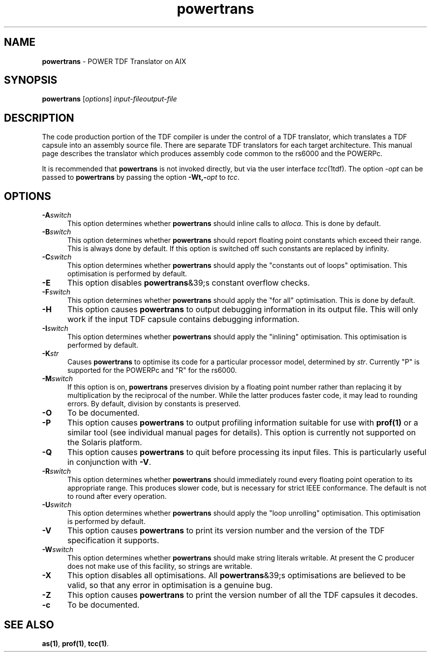 .\" Copyright (c) 2002-2004 The TenDRA Project <http://www.ten15.org/> 
.\" All rights reserved. 
.\"  
.\" Redistribution and use in source and binary forms, with or without 
.\" modification, are permitted provided that the following conditions 
.\" are met: 
.\" 1. Redistributions of source code must retain the above copyright 
.\"    notice, this list of conditions and the following disclaimer. 
.\" 2. Redistributions in binary form must reproduce the above copyright 
.\"    notice, this list of conditions and the following disclaimer in the 
.\"    documentation and/or other materials provided with the distribution. 
.\"  
.\" THIS SOFTWARE IS PROVIDED BY THE AUTHOR AND CONTRIBUTORS ``AS IS'' AND 
.\" ANY EXPRESS OR IMPLIED WARRANTIES, INCLUDING, BUT NOT LIMITED TO, THE 
.\" IMPLIED WARRANTIES OF MERCHANTABILITY AND FITNESS FOR A PARTICULAR PURPOSE 
.\" ARE DISCLAIMED.  IN NO EVENT SHALL THE AUTHOR OR CONTRIBUTORS BE LIABLE 
.\" FOR ANY DIRECT, INDIRECT, INCIDENTAL, SPECIAL, EXEMPLARY, OR CONSEQUENTIAL 
.\" DAMAGES (INCLUDING, BUT NOT LIMITED TO, PROCUREMENT OF SUBSTITUTE GOODS 
.\" OR SERVICES; LOSS OF USE, DATA, OR PROFITS; OR BUSINESS INTERRUPTION) 
.\" HOWEVER CAUSED AND ON ANY THEORY OF LIABILITY, WHETHER IN CONTRACT, STRICT 
.\" LIABILITY, OR TORT (INCLUDING NEGLIGENCE OR OTHERWISE) ARISING IN ANY WAY 
.\" OUT OF THE USE OF THIS SOFTWARE, EVEN IF ADVISED OF THE POSSIBILITY OF 
.\" SUCH DAMAGE. 
.\" 
.\" $TenDRA$
.\" 
.TH "powertrans" "1" "Sat 07 Aug 2004, 18:35" "The TenDRA Project" "The TenDRA Project" 
.SH "NAME" 
.PP 
\fBpowertrans\fP - POWER TDF Translator on AIX
.SH "SYNOPSIS"
.PP
\fBpowertrans\fP [\fIoptions\fP] \fIinput-fileoutput-file\fP 
.SH "DESCRIPTION"
.PP
The code production portion of the TDF compiler is under the control of
a TDF translator, which translates a TDF capsule into an assembly source
file\&. There are separate TDF translators for each target architecture\&. This
manual page describes the translator which produces assembly code common to
the rs6000 and the POWERPc\&.
.PP
It is recommended that \fBpowertrans\fP is not invoked
directly, but via the user interface \fItcc\fP(1tdf)\&. The
option \fI-\fP\fIopt\fP can be passed to
\fBpowertrans\fP by passing the option
\fB-Wt,-\fP\fIopt\fP to
\fItcc\fP\&.
.SH "OPTIONS"
.IP "\fB-A\fP\fIswitch\fP" 5
This option determines whether \fBpowertrans\fP should
inline calls to \fIalloca\fP\&. This is done by
default\&.
.IP "\fB-B\fP\fIswitch\fP" 5
This option determines whether \fBpowertrans\fP should
report floating point constants which exceed their range\&. This is
always done by default\&. If this option is switched off such constants
are replaced by infinity\&.
.IP "\fB-C\fP\fIswitch\fP" 5
This option determines whether \fBpowertrans\fP should
apply the "constants out of loops" optimisation\&. This optimisation is
performed by default\&.
.IP "\fB-E\fP" 5
This option disables \fBpowertrans\fP&39;s constant
overflow checks\&.
.IP "\fB-F\fP\fIswitch\fP" 5
This option determines whether \fBpowertrans\fP should apply the "for all" optimisation\&. This is done by
default\&.
.IP "\fB-H\fP" 5
This option causes \fBpowertrans\fP to output
debugging information in its output file\&. This will only work if the
input TDF capsule contains debugging information\&.
.IP "\fB-I\fP\fIswitch\fP" 5
This option determines whether \fBpowertrans\fP should
apply the "inlining" optimisation\&. This optimisation is performed by
default\&.
.IP "\fB-K\fP\fIstr\fP" 5
Causes \fBpowertrans\fP to optimise its code for a
particular processor model, determined by \fIstr\fP\&.
Currently "P" is supported for the POWERPc and "R" for the
rs6000\&.
.IP "\fB-M\fP\fIswitch\fP" 5
If this option is on, \fBpowertrans\fP preserves
division by a floating point number rather than replacing it by
multiplication by the reciprocal of the number\&. While the latter
produces faster code, it may lead to rounding errors\&. By default,
division by constants is preserved\&.
.IP "\fB-O\fP" 5
To be documented\&.
.IP "\fB-P\fP" 5
This option causes \fBpowertrans\fP to output
profiling information suitable for use with \fBprof\fP\fB(1)\fP or a
similar tool (see individual manual pages for details)\&. This option is
currently not supported on the Solaris platform\&.
.IP "\fB-Q\fP" 5
This option causes \fBpowertrans\fP to quit before
processing its input files\&. This is particularly useful in conjunction
with \fB-V\fP\&.
.IP "\fB-R\fP\fIswitch\fP" 5
This option determines whether \fBpowertrans\fP should
immediately round every floating point operation to its appropriate
range\&. This produces slower code, but is necessary for strict IEEE
conformance\&. The default is not to round after every operation\&.
.IP "\fB-U\fP\fIswitch\fP" 5
This option determines whether \fBpowertrans\fP should
apply the "loop unrolling" optimisation\&. This optimisation is performed
by default\&.
.IP "\fB-V\fP" 5
This option causes \fBpowertrans\fP to print its
version number and the version of the TDF specification it
supports\&.
.IP "\fB-W\fP\fIswitch\fP" 5
This option determines whether \fBpowertrans\fP should
make string literals writable\&. At present the C producer does not make
use of this facility, so strings are writable\&.
.IP "\fB-X\fP" 5
This option disables all optimisations\&. All
\fBpowertrans\fP&39;s optimisations are believed to be valid,
so that any error in optimisation is a genuine bug\&.
.IP "\fB-Z\fP" 5
This option causes \fBpowertrans\fP to print the
version number of all the TDF capsules it decodes\&.
.IP "\fB-c\fP" 5
To be documented\&.
.SH "SEE ALSO"
.PP
\fBas\fP\fB(1)\fP, \fBprof\fP\fB(1)\fP, \fBtcc\fP\fB(1)\fP\&.
...\" created by instant / docbook-to-man, Sat 07 Aug 2004, 18:35
